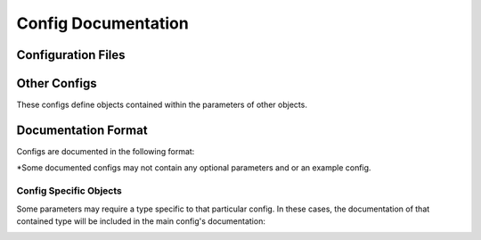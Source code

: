 ====================
Config Documentation
====================

.. seealso::

    :doc:`/config/development/index` :octicon:`chevron-right`

    :doc:`/config/development/config-data` :octicon:`chevron-right`

    :doc:`/config/development/config-files` :octicon:`chevron-right`

    :doc:`/config/development/config-system` :octicon:`chevron-right`

Configuration Files
===================

Other Configs
=============

These configs define objects contained within the parameters of other objects.

.. _config-documentation-format:

Documentation Format
====================

Configs are documented in the following format:

.. container:: nested-cards

    .. card::

        .. include:: examples/config.rst

\*Some documented configs may not contain any optional parameters and or an
example config.

Config Specific Objects
-----------------------

Some parameters may require a type specific to that particular config. In
these cases, the documentation of that contained type will be included in
the main config's documentation:

.. container:: nested-cards

    .. card::

        .. include:: examples/subtype.rst

